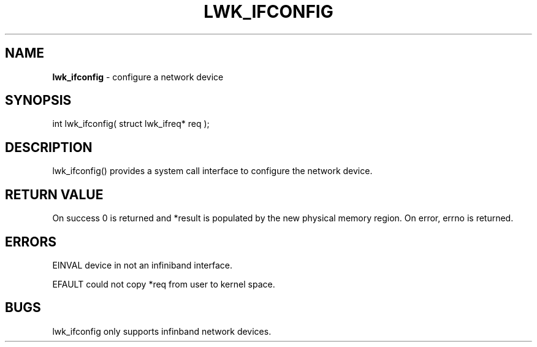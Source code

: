 .\" generated with Ronn/v0.7.3
.\" http://github.com/rtomayko/ronn/tree/0.7.3
.
.TH "LWK_IFCONFIG" "2" "June 2014" "" ""
.
.SH "NAME"
\fBlwk_ifconfig\fR \- configure a network device
.
.SH "SYNOPSIS"
int lwk_ifconfig( struct lwk_ifreq* req );
.
.SH "DESCRIPTION"
lwk_ifconfig() provides a system call interface to configure the network device\.
.
.SH "RETURN VALUE"
On success 0 is returned and *result is populated by the new physical memory region\. On error, errno is returned\.
.
.SH "ERRORS"
EINVAL device in not an infiniband interface\.
.
.P
EFAULT could not copy *req from user to kernel space\.
.
.SH "BUGS"
lwk_ifconfig only supports infinband network devices\.
